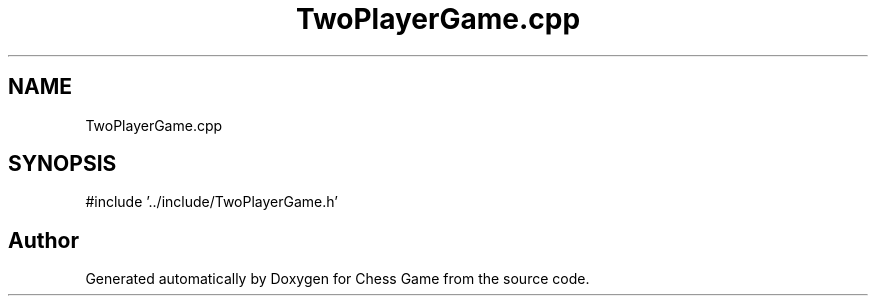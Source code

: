 .TH "TwoPlayerGame.cpp" 3 "Version V4.2.0" "Chess Game" \" -*- nroff -*-
.ad l
.nh
.SH NAME
TwoPlayerGame.cpp
.SH SYNOPSIS
.br
.PP
\fR#include '\&.\&./include/TwoPlayerGame\&.h'\fP
.br

.SH "Author"
.PP 
Generated automatically by Doxygen for Chess Game from the source code\&.
